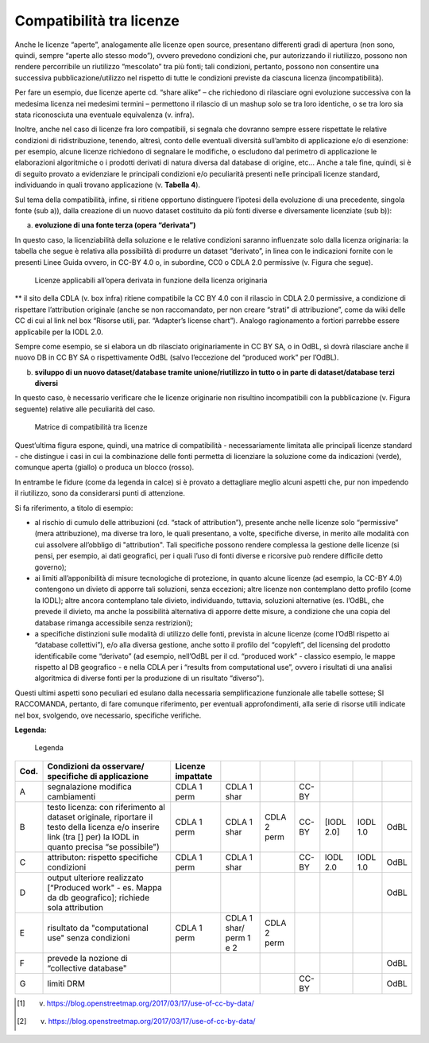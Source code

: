 .. _par-6-1-1:

Compatibilità tra licenze
^^^^^^^^^^^^^^^^^^^^^^^^^

Anche le licenze “aperte”, analogamente alle licenze open source, presentano differenti gradi di apertura (non sono, quindi, sempre “aperte allo stesso modo”), ovvero prevedono condizioni che, pur autorizzando il riutilizzo, possono non rendere percorribile un riutilizzo “mescolato” tra più fonti; tali condizioni, pertanto, possono non consentire una successiva pubblicazione/utilizzo nel rispetto di tutte le condizioni previste da ciascuna licenza (incompatibilità).

Per fare un esempio, due licenze aperte cd. “share alike” – che richiedono di rilasciare ogni evoluzione successiva con la medesima licenza nei medesimi termini – permettono il rilascio di un mashup solo se tra loro identiche, o se tra loro sia stata riconosciuta una eventuale equivalenza (v. infra).

Inoltre, anche nel caso di licenze fra loro compatibili, si segnala che dovranno sempre essere rispettate le relative condizioni di ridistribuzione, tenendo, altresì, conto delle eventuali diversità sull’ambito di applicazione e/o di esenzione: per esempio, alcune licenze richiedono di segnalare le modifiche, o escludono dal perimetro di applicazione le elaborazioni algoritmiche o i prodotti derivati di natura diversa dal database di origine, etc...  Anche a tale fine, quindi, si è di seguito provato a evidenziare le principali condizioni e/o peculiarità presenti nelle principali licenze standard, individuando in quali trovano applicazione (v. **Tabella 4**).

Sul tema della compatibilità, infine, si ritiene opportuno distinguere l’ipotesi della evoluzione di una precedente, singola fonte (sub a)), dalla creazione di un nuovo dataset costituito da più fonti diverse e diversamente licenziate (sub b)):

a) **evoluzione di una fonte terza (opera “derivata”)**

In questo caso, la licenziabilità della soluzione e le relative condizioni saranno influenzate solo dalla licenza originaria: la tabella che segue è relativa alla possibilità di produrre un dataset “derivato”, in linea con le indicazioni fornite con le presenti Linee Guida ovvero, in CC-BY 4.0 o, in subordine, CC0 o CDLA 2.0 permissive (v. Figura che segue).

.. figure:: /media/licenze-opera-derivata.png
   :name: licenze-opera-derivata
   :alt: La figura mostra le licenze applicabili all’opera derivata in funzione della licenza originaria.

   Licenze applicabili all’opera derivata in funzione della licenza originaria

** il sito della CDLA (v. box infra) ritiene compatibile la CC BY 4.0 con il rilascio in CDLA 2.0 permissive, a condizione di rispettare l’attribution originale (anche se non raccomandato, per non creare “strati” di attribuzione”, come da wiki delle CC di cui al link nel box “Risorse utili, par. “Adapter’s license chart”). Analogo ragionamento a fortiori parrebbe essere applicabile per la IODL 2.0.

Sempre come esempio, se si elabora un db rilasciato originariamente in CC BY SA, o in OdBL, sì dovrà rilasciare anche il nuovo DB in CC BY SA o rispettivamente OdBL (salvo l’eccezione del “produced work” per l’OdBL).


b) **sviluppo di un nuovo dataset/database tramite unione/riutilizzo in
   tutto o in parte di dataset/database terzi diversi**

In questo caso, è necessario verificare che le licenze originarie non risultino incompatibili con la pubblicazione (v. Figura seguente) relative alle peculiarità del caso.

.. figure:: /media/licenze-opera-mashup.png
   :name: licenze-opera-mashup
   :alt: La figura mostra la matrice di compatibilità tra licenze.

   Matrice di compatibilità tra licenze


Quest’ultima figura espone, quindi, una matrice di compatibilità - necessariamente limitata alle principali licenze standard - che distingue i casi in cui la combinazione delle fonti permetta di licenziare la soluzione come da indicazioni (verde), comunque aperta (giallo) o produca un blocco (rosso).

In entrambe le fidure (come da legenda in calce) si è provato a dettagliare meglio alcuni aspetti che, pur non impedendo il riutilizzo, sono da considerarsi punti di attenzione.

Si fa riferimento, a titolo di esempio:


-  al rischio di cumulo delle attribuzioni (cd. “stack of attribution”), presente anche nelle licenze solo “permissive” (mera attribuzione), ma diverse tra loro, le quali presentano, a volte, specifiche diverse, in merito alle modalità con cui assolvere all’obbligo di "attribution". Tali specifiche possono rendere complessa la gestione delle licenze (si pensi, per esempio, ai dati geografici, per i quali l’uso di fonti diverse e ricorsive può rendere difficile detto governo);

-  ai limiti all’apponibilità di misure tecnologiche di protezione, in quanto alcune licenze (ad esempio, la CC-BY 4.0) contengono un divieto di apporre tali soluzioni, senza eccezioni; altre licenze non contemplano detto profilo (come la IODL); altre ancora contemplano tale divieto, individuando, tuttavia, soluzioni alternative (es. l’OdBL, che prevede il divieto, ma anche la possibilità alternativa di apporre dette misure, a condizione che una copia del database rimanga accessibile senza restrizioni);

-  a specifiche distinzioni sulle modalità di utilizzo delle fonti, prevista in alcune licenze (come l’OdBl rispetto ai “database collettivi”), e/o alla diversa gestione, anche sotto il profilo del “copyleft”, del licensing del prodotto identificabile come “derivato” (ad esempio, nell’OdBL per il cd. “produced work” - classico esempio, le mappe rispetto al DB geografico - e nella CDLA per i “results from computational use”, ovvero i risultati di una analisi algoritmica di diverse fonti per la produzione di un risultato “diverso”).

Questi ultimi aspetti sono peculiari ed esulano dalla necessaria semplificazione funzionale alle tabelle sottese; SI RACCOMANDA, pertanto, di fare comunque riferimento, per eventuali approfondimenti, alla serie di risorse utili indicate nel box, svolgendo, ove necessario, specifiche verifiche.

**Legenda:**

.. figure:: /media/licenze-legenda.png
   :name: licenze-legenda
   :alt: La figura mostra la legenda delle figure di cui sopra.

   Legenda

.. table:: Compatibilità tra licenze - Condizioni da osservare / specifiche di applicazione
   :name: compatibilità-licenze

+-------+----------------------------+-------------------+--------------+--------------+-------+------------+-----------+-------+
| Cod.  | Condizioni da osservare/   | Licenze impattate |              |              |       |            |           |       |
|       | specifiche di applicazione |                   |              |              |       |            |           |       |
+=======+============================+===================+==============+==============+=======+============+===========+=======+
| A     | segnalazione modifica      | CDLA 1 perm       | CDLA 1 shar  |              | CC-BY |            |           |       |
|       | cambiamenti                |                   |              |              |       |            |           |       |
+-------+----------------------------+-------------------+--------------+--------------+-------+------------+-----------+-------+
| B     | testo licenza: con         | CDLA 1 perm       | CDLA  1 shar | CDLA 2 perm  | CC-BY | [IODL 2.0] | IODL 1.0  | OdBL  |
|       | riferimento al dataset     |                   |              |              |       |            |           |       |
|       | originale, riportare il    |                   |              |              |       |            |           |       |
|       | testo della licenza e/o    |                   |              |              |       |            |           |       |
|       | inserire link (tra [] per) |                   |              |              |       |            |           |       |
|       | la IODL in quanto precisa  |                   |              |              |       |            |           |       |
|       | “se possibile")            |                   |              |              |       |            |           |       |
+-------+----------------------------+-------------------+--------------+--------------+-------+------------+-----------+-------+
| C     | attributon: rispetto       | CDLA 1 perm       | CDLA 1 shar  |              | CC-BY | IODL 2.0   | IODL 1.0  | OdBL  |
|       | specifiche condizioni      |                   |              |              |       |            |           |       |
+-------+----------------------------+-------------------+--------------+--------------+-------+------------+-----------+-------+
| D     | output ulteriore realizzato|                   |              |              |       |            |           | OdBL  |
|       | [“Produced work" - es.     |                   |              |              |       |            |           |       |  
|       | Mappa da db geografico];   |                   |              |              |       |            |           |       |
|       | richiede sola attribution  |                   |              |              |       |            |           |       |
+-------+----------------------------+-------------------+--------------+--------------+-------+------------+-----------+-------+
| E     | risultato da "computational| CDLA 1 perm       | CDLA 1 shar/ | CDLA 2 perm  |       |            |           |       |
|       | use" senza condizioni      |                   | perm 1 e 2   |              |       |            |           |       |
+-------+----------------------------+-------------------+--------------+--------------+-------+------------+-----------+-------+
| F     | prevede la nozione di      |                   |              |              |       |            |           | OdBL  |
|       | “collective database"      |                   |              |              |       |            |           |       |
+-------+----------------------------+-------------------+--------------+--------------+-------+------------+-----------+-------+
| G     | limiti DRM                 |                   |              |              | CC-BY |            |           | OdBL  |
+-------+----------------------------+-------------------+--------------+--------------+-------+------------+-----------+-------+


.. [1] v. https://blog.openstreetmap.org/2017/03/17/use-of-cc-by-data/

.. [2] v. https://blog.openstreetmap.org/2017/03/17/use-of-cc-by-data/
